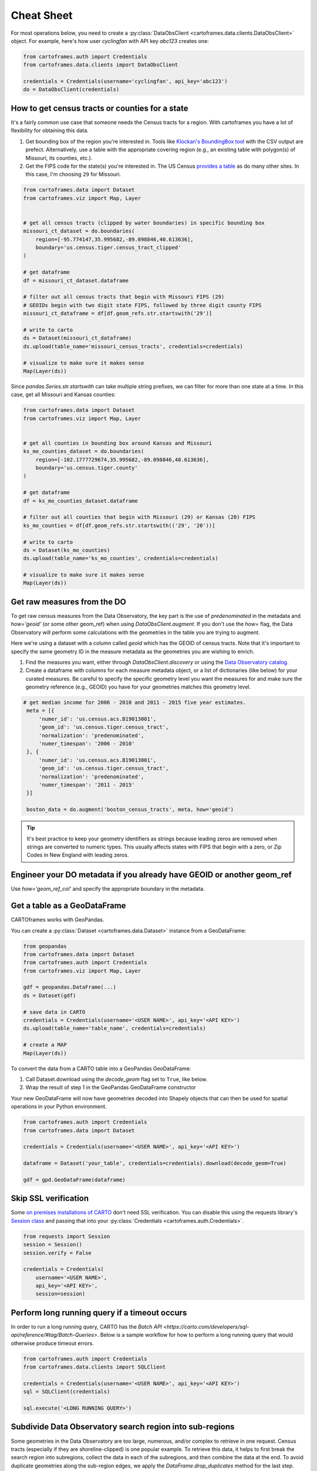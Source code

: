 Cheat Sheet
===========

For most operations below, you need to create a :py:class:`DataObsClient <cartoframes.data.clients.DataObsClient>` object. For example, here's how user `cyclingfan` with API key `abc123` creates one:

.. code::

    from cartoframes.auth import Credentials
    from cartoframes.data.clients import DataObsClient

    credentials = Credentials(username='cyclingfan', api_key='abc123')
    do = DataObsClient(credentials)

How to get census tracts or counties for a state
------------------------------------------------

It's a fairly common use case that someone needs the Census tracts for a region. With cartoframes you have a lot of flexibility for obtaining this data.

1. Get bounding box of the region you're interested in. Tools like `Klockan's BoundingBox tool <https://boundingbox.klokantech.com/>`__ with the CSV output are prefect. Alternatively, use a table with the appropriate covering region (e.g., an existing table with polygon(s) of Missouri, its counties, etc.).
2. Get the FIPS code for the state(s) you're interested in. The US Census `provides a table <https://www.census.gov/geo/reference/ansi_statetables.html>`__ as do many other sites. In this case, I'm choosing ``29`` for Missouri.

.. code::

    from cartoframes.data import Dataset
    from cartoframes.viz import Map, Layer


    # get all census tracts (clipped by water boundaries) in specific bounding box
    missouri_ct_dataset = do.boundaries(
        region=[-95.774147,35.995682,-89.098846,40.613636],
        boundary='us.census.tiger.census_tract_clipped'
    )

    # get dataframe
    df = missouri_ct_dataset.dataframe

    # filter out all census tracts that begin with Missouri FIPS (29)
    # GEOIDs begin with two digit state FIPS, followed by three digit county FIPS
    missouri_ct_dataframe = df[df.geom_refs.str.startswith('29')]

    # write to carto
    ds = Dataset(missouri_ct_dataframe)
    ds.upload(table_name='missouri_census_tracts', credentials=credentials)

    # visualize to make sure it makes sense
    Map(Layer(ds))


.. image:: img/cheatsheet_do_census_tracts.png
   :alt: Map with census tracts of Missouri

Since `pandas.Series.str.startswith` can take multiple string prefixes, we can filter for more than one state at a time. In this case, get all Missouri and Kansas counties:

.. code::

    from cartoframes.data import Dataset
    from cartoframes.viz import Map, Layer


    # get all counties in bounding box around Kansas and Missouri
    ks_mo_counties_dataset = do.boundaries(
        region=[-102.1777729674,35.995682,-89.098846,40.613636],
        boundary='us.census.tiger.county'
    )

    # get dataframe
    df = ks_mo_counties_dataset.dataframe

    # filter out all counties that begin with Missouri (29) or Kansas (20) FIPS
    ks_mo_counties = df[df.geom_refs.str.startswith(('29', '20'))]

    # write to carto
    ds = Dataset(ks_mo_counties)
    ds.upload(table_name='ks_mo_counties', credentials=credentials)

    # visualize to make sure it makes sense
    Map(Layer(ds))


.. image:: img/cheatsheet_do_counties.png
   :alt: Map with counties for Kansas and Missouri

Get raw measures from the DO
----------------------------

To get raw census measures from the Data Observatory, the key part is the use of `predenominated` in the metadata and `how='geoid'` (or some other geom_ref) when using `DataObsClient.augment`. If you don't use the `how=` flag, the Data Observatory will perform some calculations with the geometries in the table you are trying to augment.

Here we're using a dataset with a column called `geoid` which has the GEOID of census tracts. Note that it's important to specify the same geometry ID in the measure metadata as the geometries you are wishing to enrich.

1. Find the measures you want, either through `DataObsClient.discovery` or using the `Data Observatory catalog <https://cartodb.github.io/bigmetadata/>`__.
2. Create a dataframe with columns for each measure metadata object, or a list of dictionaries (like below) for your curated measures. Be careful to specify the specific geometry level you want the measures for and make sure the geometry reference (e.g., GEOID) you have for your geometries matches this geometry level.


.. code::

   # get median income for 2006 - 2010 and 2011 - 2015 five year estimates.
    meta = [{
        'numer_id': 'us.census.acs.B19013001',
        'geom_id': 'us.census.tiger.census_tract',
        'normalization': 'predenominated',
        'numer_timespan': '2006 - 2010'
    }, {
        'numer_id': 'us.census.acs.B19013001',
        'geom_id': 'us.census.tiger.census_tract',
        'normalization': 'predenominated',
        'numer_timespan': '2011 - 2015'
    }]

    boston_data = do.augment('boston_census_tracts', meta, how='geoid')


.. tip:: It's best practice to keep your geometry identifiers as strings because leading zeros are removed when strings are converted to numeric types. This usually affects states with FIPS that begin with a zero, or Zip Codes in New England with leading zeros.

Engineer your DO metadata if you already have GEOID or another geom_ref
-----------------------------------------------------------------------

Use `how='geom_ref_col'` and specify the appropriate boundary in the metadata.


Get a table as a GeoDataFrame
-----------------------------

CARTOframes works with GeoPandas.

You can create a :py:class:`Dataset <cartoframes.data.Dataset>` instance from a GeoDataFrame:

.. code::

    from geopandas
    from cartoframes.data import Dataset
    from cartoframes.auth import Credentials
    from cartoframes.viz import Map, Layer

    gdf = geopandas.DataFrame(...)
    ds = Dataset(gdf)

    # save data in CARTO
    credentials = Credentials(username='<USER NAME>', api_key='<API KEY>')
    ds.upload(table_name='table_name', credentials=credentials)

    # create a MAP
    Map(Layer(ds))

To convert the data from a CARTO table into a GeoPandas GeoDataFrame:

1. Call Dataset.download using the `decode_geom` flag set to ``True``, like below.
2. Wrap the result of step 1 in the GeoPandas GeoDataFrame constructor

Your new GeoDataFrame will now have geometries decoded into Shapely objects that can then be used for spatial operations in your Python environment.

.. code::

    from cartoframes.auth import Credentials
    from cartoframes.data import Dataset

    credentials = Credentials(username='<USER NAME>', api_key='<API KEY>')

    dataframe = Dataset('your_table', credentials=credentials).download(decode_geom=True)

    gdf = gpd.GeoDataFrame(dataframe)


Skip SSL verification
---------------------

Some `on premises installations of CARTO <https://carto.com/developers/on-premises/>`__ don't need SSL verification. You can disable this using the requests library's `Session class <http://docs.python-requests.org/en/master/user/advanced/#session-objects>`__ and passing that into your :py:class:`Credentials <cartoframes.auth.Credentials>`.

.. code::

    from requests import Session
    session = Session()
    session.verify = False

    credentials = Credentials(
        username='<USER NAME>',
        api_key='<API KEY>',
        session=session)


Perform long running query if a timeout occurs
-----------------------------------------------

In order to run a long running query, CARTO has the
`Batch API <https://carto.com/developers/sql-api/reference/#tag/Batch-Queries>`.
Below is a sample workflow for how to perform a long running query that would otherwise produce timeout errors.

.. code::

    from cartoframes.auth import Credentials
    from cartoframes.data.clients import SQLClient

    credentials = Credentials(username='<USER NAME>', api_key='<API KEY>')
    sql = SQLClient(credentials)

    sql.execute('<LONG RUNNING QUERY>')


Subdivide Data Observatory search region into sub-regions
---------------------------------------------------------

Some geometries in the Data Observatory are too large, numerous, and/or complex to retrieve in one request. Census tracts (especially if they are shoreline-clipped) is one popular example. To retrieve this data, it helps to first break the search region into subregions, collect the data in each of the subregions, and then combine the data at the end. To avoid duplicate geometries along the sub-region edges, we apply the `DataFrame.drop_duplicates` method for the last step.

.. code::

    import itertools

    # bbox that encompasses lower 48 states of USA
    bbox = [
        -126.8220242454,
        22.991640246,
        -64.35549002,
        51.5559807141
    ]

    # make these numbers larger if the sub-regions are not small enough
    # make these numbers smaller to get more data in one call
    num_divs_lng = 5
    num_divs_lat = 3

    delta_lng_divs = (bbox[2] - bbox[0]) / num_divs_lng
    delta_lat_divs = (bbox[3] - bbox[1]) / num_divs_lat

    sub_data = []
    for p in itertools.product(range(num_divs_lng), range(num_divs_lat)):
        sub_bbox = (
            bbox[0] + p[0] * delta_lng_divs,
            bbox[1] + p[1] * delta_lat_divs,
            bbox[0] + (p[0] + 1) * delta_lng_divs,
            bbox[1] + (p[1] + 1) * delta_lat_divs
        )
        _df = do.boundaries(
            region=sub_bbox,
            boundary='us.census.tiger.census_tract_clipped'
        )
        sub_data.append(_df)

    df_all = pd.concat(sub_data)[['geom_refs', 'the_geom']]
    df_all.drop_duplicates(inplace=True)
    del sub_data
